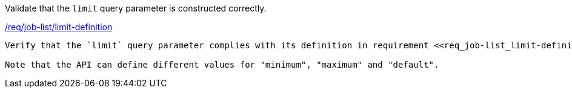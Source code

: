 [[ats_job-list_limit-definition]]
[requirement,type="abstracttest",label="/conf/job-list/limit-definition"]
====
[.component,class=test-purpose]
Validate that the `limit` query parameter is constructed correctly.

[.component,class=conditions]
<<req_job-list-limit-definition,/req/job-list/limit-definition>>

[.component,class=test-method]
-----
Verify that the `limit` query parameter complies with its definition in requirement <<req_job-list_limit-definition,/req/job-list/limit-definition>>.

Note that the API can define different values for "minimum", "maximum" and "default".
-----
====
